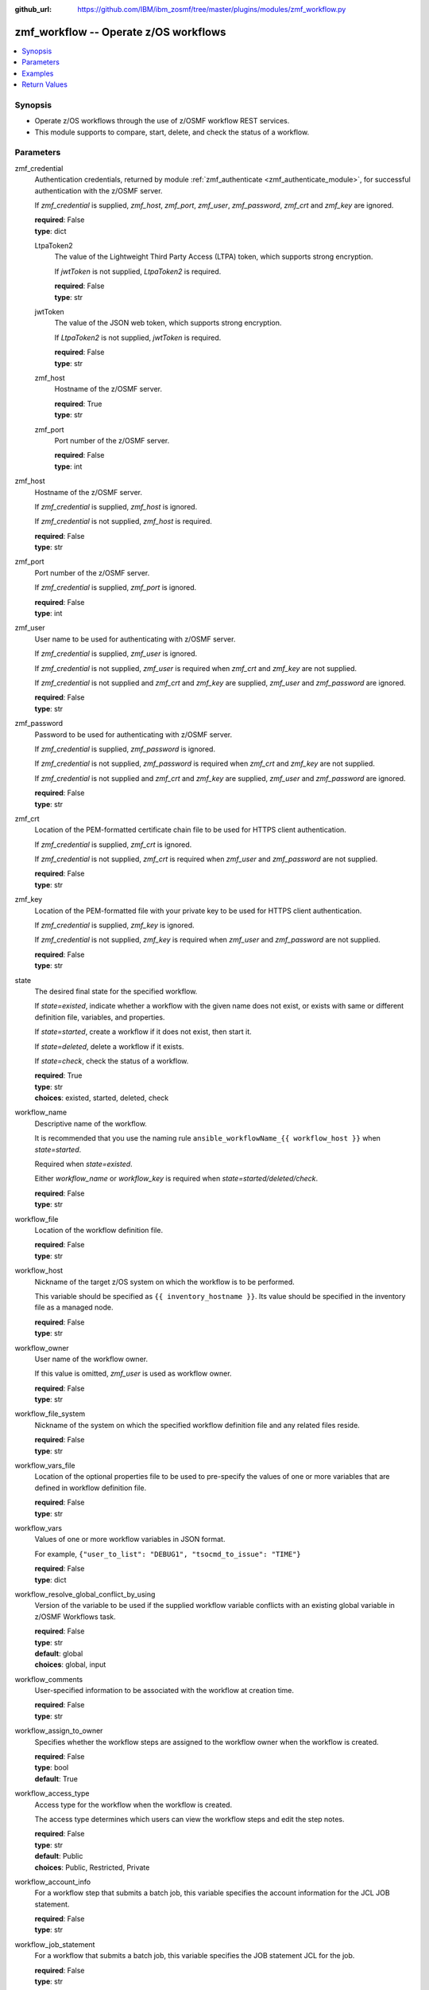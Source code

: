 
:github_url: https://github.com/IBM/ibm_zosmf/tree/master/plugins/modules/zmf_workflow.py

.. _zmf_workflow_module:


zmf_workflow -- Operate z/OS workflows
======================================


.. contents::
   :local:
   :depth: 1


Synopsis
--------
- Operate z/OS workflows through the use of z/OSMF workflow REST services.
- This module supports to compare, start, delete, and check the status of a workflow.





Parameters
----------


 

zmf_credential
  Authentication credentials, returned by module :ref:`zmf_authenticate <zmf_authenticate_module>`, for successful authentication with the z/OSMF server.


  If *zmf_credential* is supplied, *zmf_host*, *zmf_port*, *zmf_user*, *zmf_password*, *zmf_crt* and *zmf_key* are ignored.


  | **required**: False
  | **type**: dict


 

  LtpaToken2
    The value of the Lightweight Third Party Access (LTPA) token, which supports strong encryption.


    If *jwtToken* is not supplied, *LtpaToken2* is required.


    | **required**: False
    | **type**: str


 

  jwtToken
    The value of the JSON web token, which supports strong encryption.


    If *LtpaToken2* is not supplied, *jwtToken* is required.


    | **required**: False
    | **type**: str


 

  zmf_host
    Hostname of the z/OSMF server.

    | **required**: True
    | **type**: str


 

  zmf_port
    Port number of the z/OSMF server.

    | **required**: False
    | **type**: int



 

zmf_host
  Hostname of the z/OSMF server.

  If *zmf_credential* is supplied, *zmf_host* is ignored.

  If *zmf_credential* is not supplied, *zmf_host* is required.

  | **required**: False
  | **type**: str


 

zmf_port
  Port number of the z/OSMF server.

  If *zmf_credential* is supplied, *zmf_port* is ignored.

  | **required**: False
  | **type**: int


 

zmf_user
  User name to be used for authenticating with z/OSMF server.

  If *zmf_credential* is supplied, *zmf_user* is ignored.

  If *zmf_credential* is not supplied, *zmf_user* is required when *zmf_crt* and *zmf_key* are not supplied.


  If *zmf_credential* is not supplied and *zmf_crt* and *zmf_key* are supplied, *zmf_user* and *zmf_password* are ignored.


  | **required**: False
  | **type**: str


 

zmf_password
  Password to be used for authenticating with z/OSMF server.

  If *zmf_credential* is supplied, *zmf_password* is ignored.

  If *zmf_credential* is not supplied, *zmf_password* is required when *zmf_crt* and *zmf_key* are not supplied.


  If *zmf_credential* is not supplied and *zmf_crt* and *zmf_key* are supplied, *zmf_user* and *zmf_password* are ignored.


  | **required**: False
  | **type**: str


 

zmf_crt
  Location of the PEM-formatted certificate chain file to be used for HTTPS client authentication.


  If *zmf_credential* is supplied, *zmf_crt* is ignored.


  If *zmf_credential* is not supplied, *zmf_crt* is required when *zmf_user* and *zmf_password* are not supplied.


  | **required**: False
  | **type**: str


 

zmf_key
  Location of the PEM-formatted file with your private key to be used for HTTPS client authentication.


  If *zmf_credential* is supplied, *zmf_key* is ignored.

  If *zmf_credential* is not supplied, *zmf_key* is required when *zmf_user* and *zmf_password* are not supplied.


  | **required**: False
  | **type**: str


 

state
  The desired final state for the specified workflow.

  If *state=existed*, indicate whether a workflow with the given name does not exist, or exists with same or different definition file, variables, and properties.


  If *state=started*, create a workflow if it does not exist, then start it.


  If *state=deleted*, delete a workflow if it exists.

  If *state=check*, check the status of a workflow.

  | **required**: True
  | **type**: str
  | **choices**: existed, started, deleted, check


 

workflow_name
  Descriptive name of the workflow.

  It is recommended that you use the naming rule ``ansible_workflowName_{{ workflow_host }}`` when *state=started*.


  Required when *state=existed*.

  Either *workflow_name* or *workflow_key* is required when *state=started/deleted/check*.


  | **required**: False
  | **type**: str


 

workflow_file
  Location of the workflow definition file.

  | **required**: False
  | **type**: str


 

workflow_host
  Nickname of the target z/OS system on which the workflow is to be performed.


  This variable should be specified as ``{{ inventory_hostname }}``. Its value should be specified in the inventory file as a managed node.


  | **required**: False
  | **type**: str


 

workflow_owner
  User name of the workflow owner.

  If this value is omitted, *zmf_user* is used as workflow owner.

  | **required**: False
  | **type**: str


 

workflow_file_system
  Nickname of the system on which the specified workflow definition file and any related files reside.


  | **required**: False
  | **type**: str


 

workflow_vars_file
  Location of the optional properties file to be used to pre-specify the values of one or more variables that are defined in workflow definition file.


  | **required**: False
  | **type**: str


 

workflow_vars
  Values of one or more workflow variables in JSON format.

  For example, ``{"user_to_list": "DEBUG1", "tsocmd_to_issue": "TIME"}``


  | **required**: False
  | **type**: dict


 

workflow_resolve_global_conflict_by_using
  Version of the variable to be used if the supplied workflow variable conflicts with an existing global variable in z/OSMF Workflows task.


  | **required**: False
  | **type**: str
  | **default**: global
  | **choices**: global, input


 

workflow_comments
  User-specified information to be associated with the workflow at creation time.


  | **required**: False
  | **type**: str


 

workflow_assign_to_owner
  Specifies whether the workflow steps are assigned to the workflow owner when the workflow is created.


  | **required**: False
  | **type**: bool
  | **default**: True


 

workflow_access_type
  Access type for the workflow when the workflow is created.

  The access type determines which users can view the workflow steps and edit the step notes.


  | **required**: False
  | **type**: str
  | **default**: Public
  | **choices**: Public, Restricted, Private


 

workflow_account_info
  For a workflow step that submits a batch job, this variable specifies the account information for the JCL JOB statement.


  | **required**: False
  | **type**: str


 

workflow_job_statement
  For a workflow that submits a batch job, this variable specifies the JOB statement JCL for the job.


  | **required**: False
  | **type**: str


 

workflow_delete_completed_jobs
  For a workflow that submits a batch job, this variable specifies whether the job is deleted from the JES spool after it completes.


  | **required**: False
  | **type**: bool
  | **default**: False


 

workflow_resolve_conflict_by_using
  Specifies how to handle variable conflicts if any are detected at workflow creation time.


  Such conflicts can be found when z/OSMF Workflows task reads the output file from a step that runs a REXX exec or UNIX shell script.


  | **required**: False
  | **type**: str
  | **default**: outputFileValue
  | **choices**: outputFileValue, existingValue, leaveConflict


 

workflow_step_name
  Name of the workflow step at which automation processing is to begin when the workflow is started.


  | **required**: False
  | **type**: str


 

workflow_perform_subsequent
  Specifies whether the subsequent automated steps are performed when the workflow is started.


  | **required**: False
  | **type**: bool
  | **default**: True


 

workflow_notification_url
  URL to be used for receiving notifications when the workflow is started.


  | **required**: False
  | **type**: str


 

workflow_category
  Category of the workflow, which is general or configuration.

  | **required**: False
  | **type**: str
  | **choices**: general, configuration


 

workflow_vendor
  Name of the vendor that provided the workflow definition file.

  | **required**: False
  | **type**: str


 

workflow_key
  A string value, generated by z/OSMF to uniquely identify the workflow instance.


  Either *workflow_name* or *workflow_key* is required when *state=started/deleted/check*.


  | **required**: False
  | **type**: str




Examples
--------

.. code-block:: yaml+jinja

   
   - name: Compare whether a workflow with the given name already exists
     ibm.ibm_zosmf.zmf_workflow:
       state: "existed"
       zmf_host: "sample.ibm.com"
       workflow_name: "ansible_sample_workflow_SY1"
       workflow_file: "/zosmf/workflow_def/workflow_sample_automation_steps.xml"
       workflow_host: "SY1"

   - name: Create a workflow if it does not exist, and start it
     ibm.ibm_zosmf.zmf_workflow:
       state: "started"
       zmf_host: "sample.ibm.com"
       workflow_name: "ansible_sample_workflow_{{ inventory_hostname }}"
       workflow_file: "/zosmf/workflow_def/workflow_sample_automation_steps.xml"
       workflow_host: "{{ inventory_hostname }}"

   - name: Delete a workflow if it exists
     ibm.ibm_zosmf.zmf_workflow:
       state: "deleted"
       zmf_host: "sample.ibm.com"
       workflow_name: "ansible_sample_workflow_SY1"

   - name: Check the status of a workflow
     ibm.ibm_zosmf.zmf_workflow:
       state: "check"
       zmf_host: "sample.ibm.com"
       workflow_name: "ansible_sample_workflow_SY1"









Return Values
-------------


      changed
        Indicates if any change is made during the module operation.

        If `state=existed/check`, always return false.

        If `state=started` and the workflow is started, return true.

        If `state=deleted` and the workflow is deleted, return true.

        | **returned**: always
        | **type**: bool

      message
        The output message generated by the module.

        If `state=existed`, indicate whether a workflow with the given name does not exist, or exists with same or different definition file, variables and properties.


        If `state=started`, indicate whether the workflow is started.

        If `state=deleted`, indicate whether the workflow to be deleted does not exist or is deleted.


        If `state=check`, indicate whether the workflow is completed, is not completed, or is still in progress.


        | **returned**: on success
        | **type**: str
        | **sample**:

          Workflow instance named: ansible_sample_workflow_SY1 with same definition file, variables and properties is found.

          Workflow instance named: ansible_sample_workflow_SY1 with different definition file is found.

          Workflow instance named: ansible_sample_workflow_SY1 is started, you can use state=check to check its final status.

          Workflow instance named: ansible_sample_workflow_SY1 is still in progress.

          Workflow instance named: ansible_sample_workflow_SY1 is completed.

          Workflow instance named: ansible_sample_workflow_SY1 is deleted.

          Workflow instance named: ansible_sample_workflow_SY1 does not exist.


      workflow_key
        Generated key to uniquely identify the existing or started workflow.

        | **returned**: on success when `state=existed/started`
        | **type**: str
        | **sample**: 2535b19e-a8c3-4a52-9d77-e30bb920f912


      same_workflow_instance
        Indicate whether the existing workflow has the same or different definition file, variables and properties.


        | **returned**: on success when `state=existed`
        | **type**: bool

      waiting
        Indicate whether it needs to wait and check again because the workflow is still in progress.


        | **returned**: on success when `state=check`
        | **type**: bool

      completed
        Indicate whether the workflow is completed.

        | **returned**: on success when `state=existed/check`
        | **type**: bool

      deleted
        Indicate whether the workflow is deleted.

        | **returned**: on success when `state=deleted`
        | **type**: bool

